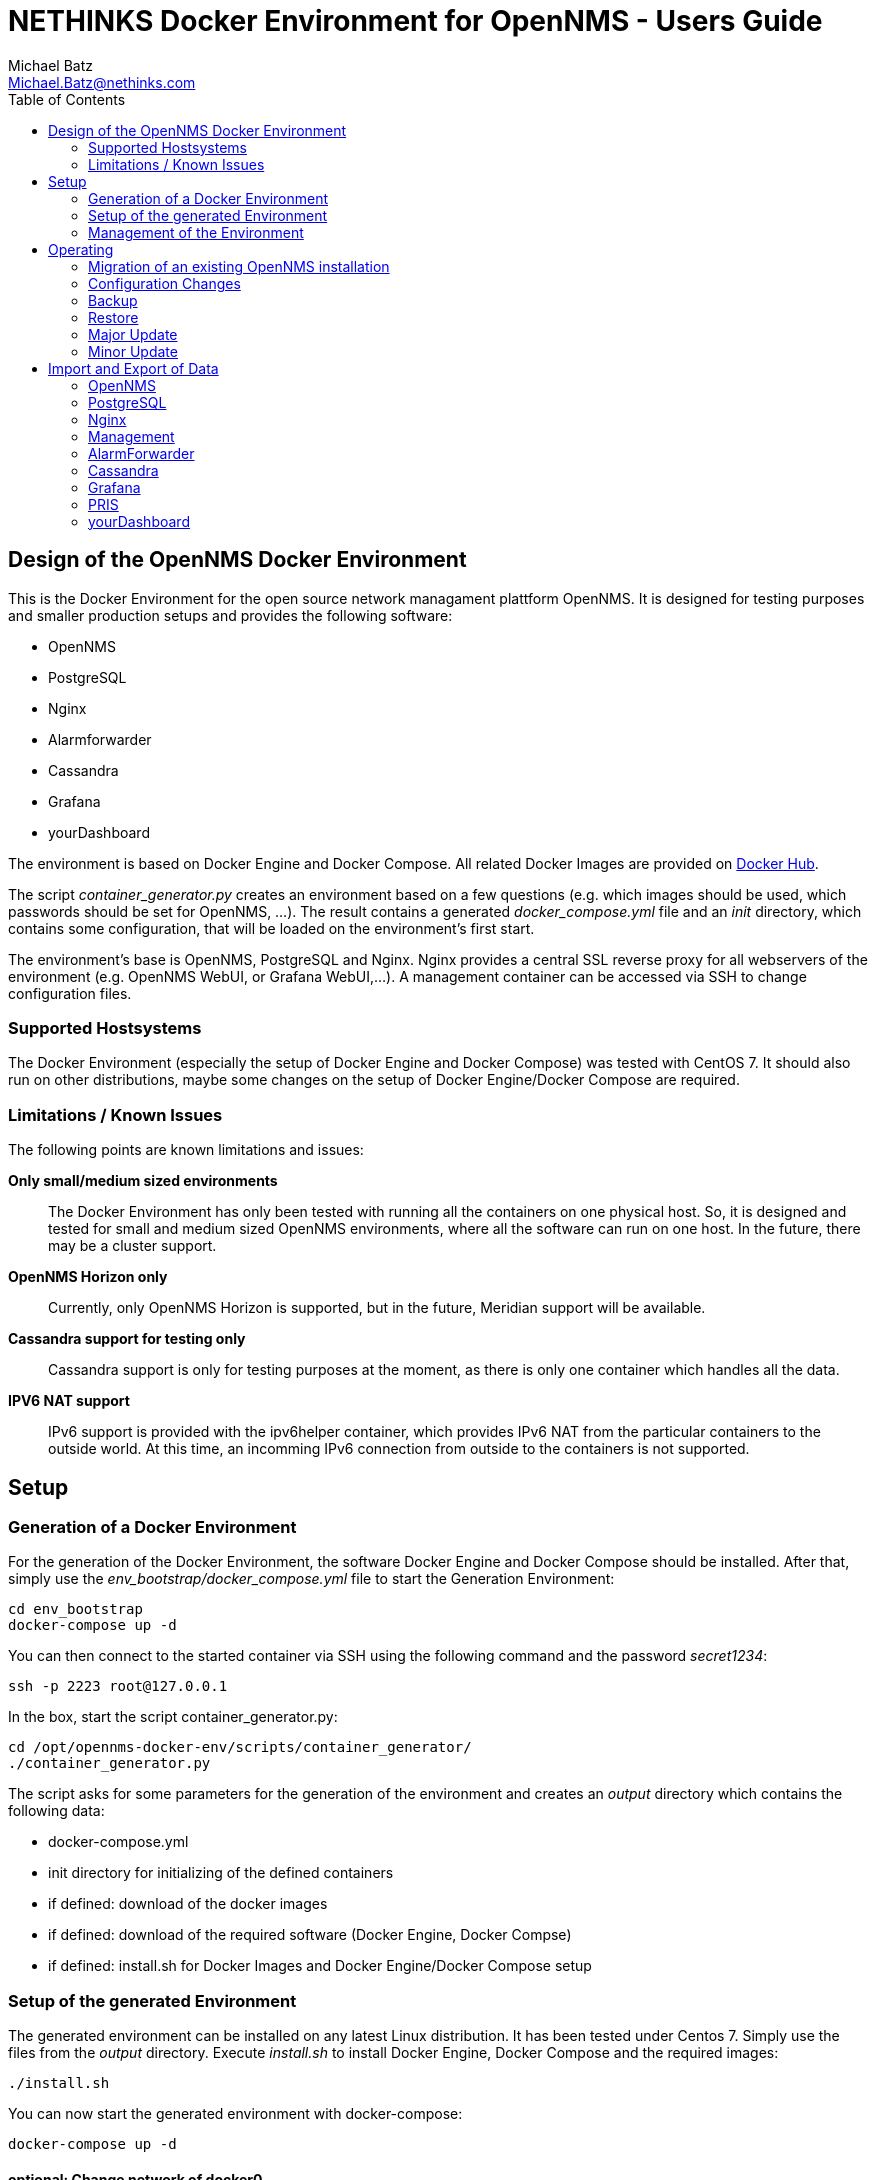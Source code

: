 = NETHINKS Docker Environment for OpenNMS - Users Guide
Michael Batz <Michael.Batz@nethinks.com>
:toc: left
:toclevels: 2
:icons: font
:source-highlighter: pygments

== Design of the OpenNMS Docker Environment
This is the Docker Environment for the open source network managament plattform OpenNMS. It is designed for testing purposes and smaller production setups and provides the following software:

* OpenNMS
* PostgreSQL
* Nginx
* Alarmforwarder
* Cassandra
* Grafana
* yourDashboard

The environment is based on Docker Engine and Docker Compose. All related Docker Images are provided on https://hub.docker.com/r/nethinks/[Docker Hub]. 

The script _container_generator.py_ creates an environment based on a few questions (e.g. which images should be used, which passwords should be set for OpenNMS, ...). The result contains a generated _docker_compose.yml_ file and an _init_ directory, which contains some configuration, that will be loaded on the environment's first start.

The environment's base is OpenNMS, PostgreSQL and Nginx. Nginx provides a central SSL reverse proxy for all webservers of the environment (e.g. OpenNMS WebUI, or Grafana WebUI,...). A management container can be accessed via SSH to change configuration files.

=== Supported Hostsystems
The Docker Environment (especially the setup of Docker Engine and Docker Compose) was tested with CentOS 7. It should also run on other distributions, maybe some changes on the setup of Docker Engine/Docker Compose are required.

=== Limitations / Known Issues
The following points are known limitations and issues:

*Only small/medium sized environments*::
  The Docker Environment has only been tested with running all the containers on one physical host. So, it is designed and tested for small and medium sized OpenNMS environments, where all the software can run on one host. In the future, there may be a cluster support.

*OpenNMS Horizon only*::
  Currently, only OpenNMS Horizon is supported, but in the future, Meridian support will be available.

*Cassandra support for testing only*::
  Cassandra support is only for testing purposes at the moment, as there is only one container which handles all the data.

*IPV6 NAT support*::
  IPv6 support is provided with the ipv6helper container, which provides IPv6 NAT from the particular containers to the outside world. At this time, an incomming IPv6 connection from outside to the containers is not supported.


== Setup

=== Generation of a Docker Environment
For the generation of the Docker Environment, the software Docker Engine and Docker Compose should be installed. After that, simply use the _env_bootstrap/docker_compose.yml_ file to start the Generation Environment:

[source,bash]
----
cd env_bootstrap
docker-compose up -d
----

You can then connect to the started container via SSH using the following command and the password _secret1234_:

[source,bash]
----
ssh -p 2223 root@127.0.0.1
----

In the box, start the script container_generator.py:

[source,bash]
----
cd /opt/opennms-docker-env/scripts/container_generator/
./container_generator.py
----

The script asks for some parameters for the generation of the environment and creates an _output_ directory which contains the following data:

* docker-compose.yml
* init directory for initializing of the defined containers
* if defined: download of the docker images
* if defined: download of the required software (Docker Engine, Docker Compse)
* if defined: install.sh for Docker Images and Docker Engine/Docker Compose setup

=== Setup of the generated Environment
The generated environment can be installed on any latest Linux distribution. It has been tested under Centos 7. Simply use the files from the _output_ directory. Execute _install.sh_ to install Docker Engine, Docker Compose and the required images:

[source,bash]
----
./install.sh
----

You can now start the generated environment with docker-compose:

[source,bash]
----
docker-compose up -d
----

==== optional: Change network of docker0
By default, Docker Engine creates a network interface named _docker0_ with an IP address 172.17.0.0/16. If you need to change it, please create the following configuration file /etc/docker/daemon.json:

[source,json]
----
{
  "bip": "192.168.0.1/24"
}
----

==== optional: Move RRDs to another partition
Sometimes, it is required to move the OpenNMS RRD data to another physical disc, to improve the I/O performance. To do so in the Docker Environment, find the mountpoint of the RRDs with _docker volume inspect_:

[source,bash]
----
docker volume inspect <opennms volume>
----

After that, stop the environment, move the RRD files to the other disk, create a symbolic link and start the environment again. For example, if the mountpoint of the OpenNMS RRD volume is _/var/lib/docker/volumes/output_rrd/_data_, and the mountpoint of the other physical disk is _/mnt/opennms-rrd, you'll can do the following: 

[source,bash]
----
docker-compose down
mv /var/lib/docker/volumes/output_rrd/ /mnt/opennms-rrd
ln -s /mnt/opennms-rrd /var/lib/docker/volumes/output_rrd/
docker-compose up -d
----


=== Management of the Environment
The Docker Environment can be managed by using the management container. It provides an SSH server which can be acccessed with the following command and the password chosen during the setup:

[source,bash]
----
ssh -p 2222 root@host
----

It contains some nice tools (e.g. ping, traceroute, telnet, snmpwalk, ...) and access to the data and configuration files of all containers in _/data/all-containers_. It also contains a docker client to start/stop containers.





== Operating
The following section describes the operational concepts of the Docker Environment.


=== Migration of an existing OpenNMS installation
To migrate an existing OpenNMS installation into the new Docker Environment, the following steps are required:

[options=interactive]
* [ ] Back up the existing installation
* [ ] Setup the OpenNMS Docker Environment, but do not start the environment yet
* [ ] Place the (migrated, if necessary) data of the existing installation in the _init_ directory of the Docker Environment
* [ ] Start the environment

At first, the data of an existing setup must be secured. For OpenNMS, there are the configuration files, a database dump, RRD files and (if necessary) further files. If a version upgrade should be done with the migration, the secured data must also be migrated for the new version.

After that, the OpenNMS Docker Environment must be installed, but should not be started yet. The environment has the directory _init_, which contains a subdirectory for every container. The data for initializing of the environment must be placed there. Please see the section <<Import and Export of Data>> to see the directory structure for each container. On the environment's first start, these data will be imported one-time (they will be copied and can be deleted from the _init_ directory). The environment with the imported data can now be used.


=== Configuration Changes
Configuration changes for OpenNMS and the other provided software can be done with the management container. You can connect via SSH into the management container and find the data of all other containers in _/data/all-containers/<container name>_. Simply change the configuration files you like and restart the required container by using the _docker_ commands:

[source,bash]
----
docker ps
docker stop <container-name>
docker start <container-name>
----

A _docker ps_ returns a list with all running docker containers. You can also find the container name in the list. The _docker start/stop_ commands will stop and start the container.


=== Backup
A manual backup of the Environment can be done by executing the following command in the management container:

[source,bash]
----
/opt/managerscripts/command_for_all.sh export
----

When the backup has finished, the exported data are located in _/data/export_ (in management container or on the named volume) and can be copied to an external storage medium.

A daily backup to a SMB fileserver or FTP server can also be done automatically using a cronjob. Simply use the environment variables of the management container:

[source,bash]
----
CONF_BACKUP_ENABLED = TRUE
CONF_BACKUP_URL = smb://user:password@server/share/directory

#or in case of a FTP server:
CONF_BACKUP_URL = ftp://user:password@server/directory
----

A daily cronjob will execute the backup at 09:00 p.m. to the configured target.

TIP: The container_generator script will also ask you for the parameters above and can create the required configuration.



=== Restore

A restore of the whole environment on a new hardware requires the following data:

* supported operating system
* generated Docker Environment in the original version (Docker Engine, Docker Compose, Docker Images, docker-compose.yml and the init directory)
* backup of the environment

The generated Docker Enviroment consists of the following directoy structure:

[source]
----
docker-compose.yml
/init
  /opennms
  /postgres
  /<...>
----

The following steps has to be done for a restore:

[options=interactive]
* [ ] setup of the operating system
* [ ] setup of the generated Docker Environment (Docker-Engine, Docker Compose, images, configuration)
* [ ] replacement of the _init_ directory of the generated environment with the backup
* [ ] start of the environment



=== Major Update

A major update contains a change of the major version of OpenNMS. The database schema and configuration files needs to be migrated. For a major update, the following steps needs to be done:

[options=interactive]
* [ ] preparation within a testing environment
[options=interactive]
** [ ] creation of a new version of the Docker Environment
** [ ] data export from the existing environment
** [ ] migration of the exported data in the testing environment
* [ ] update on live system
[options=interactive]
** [ ] creation of a new version of the Docker Environment with the migrated data
** [ ] stop of the old environment
** [ ] start of the new environment

First of all, a testing environment with the new version of the Docker Environment will be created. After that, a data export from the existing environment will be done. The following command needs to be executed on the management container:

[source,bash]
----
/opt/managerscripts/command_for_all.sh export
----

In the testing environment, the exportet data will now be migrated step by step (e.g. OpenNMS configuration files, but also files from further containers). The intention is, to create the Docker Environment in a new version with the following directory structure:

[source]
----
docker-compose.yml
/init
  /opennms        #<1>
  /postgres       #<2>
  /<...>
----
<1> migrated data for container OpenNMS
<2> migrated data for container Postgres

If the migration has been finished and all tests have been passed successfully, the created environment with the migrated data can be installed in the live system. It is very important, that the parent directory for the new Docker environment has an other name as the parent directory for the existing environment. For example:

[source]
----
/opt
  /onmsenv
    /v1                     #<1>
      docker-compose.yml
      /init
        /opennms
        /<...>
    /v2                     #<2>
      docker-compose.yml
      /init
        /opennms
        /<...>
----
<1> version 1 of the Docker Environment. Will also be used for the name prefix of named volumes.
<2> version 2 of the Docker Environment. Will also be used for the name prefix of named volumes.

TIP: The name of the parent directory (e.g. _v1_ or _v2_) will also be used as prefix for the names of named volumes. Because of the diffetent names, you can switch between the environments on any time during the following steps.

The old Docker Environment can now be stopped on the live system with the following commands:

[source,bash]
----
cd /opt/onmsenv/v1
docker-compose down
----

Now, the neu version can be started:

[source,bash]
----
cd /opt/onmsenv/v2
docker-compose up -d
----

If all tests have beed passed successfully and the new environment is stable, the old names volumes can be deleted:

[source,bash]
----
docker volume rm v1_opennms v1_postgres [...]
----

The update has been done.



=== Minor Update

A minor update only contains a change of a minor version of OpenNMS or further add-ons. Existing data does not need to be migrated. Thus, the preparation in a testing environment is not required and the update can be done in a simpler and faster way.

WARNING: Also a minor update should be prepared carefully und the general process should be tested in a testing environment.

The following steps needs to be done for a minor update:

[options=interactive]
* [ ] creation of a new version of the Docker Environment
* [ ] setup of the environment on the live system
* [ ] data export from the existing environment
* [ ] replacement of the _init_ directory of the generated environment with the export
* [ ] stop of the old environment
* [ ] start of the new environment

The particular steps correspond to the steps described in section <<Major Update>>




== Import and Export of Data
The import of data into the OpenNMS Docker Environment will only be done during the initializing on the container's first start. All files in the directory _data/init_ of the container will be included. Every container will only import his own data. For example, the OpenNMS container does only import the OpenNMS configuration files, while the OpenNMS database will be imported into the Postgres container. The structure in _/data/init_ depends on the given container and will be described in the next sections of this document. The environment created by container_generator has the following structure:

[source]
----
docker-compose.yml
/init
  /opennms        #<1>
  /postgres       #<2>
  /<...>
----
<1> Will be mapped in container OpenNMS to /data/init
<2> will be mapped in container Postgres to /data/init

Data export of the Docker Environment will be done by executing the following command in the management container:

[source,bash]
----
/opt/managerscripts/command_for_all.sh export
----

This will execute the script _/opt/containerscripts/export.sh_ in every container of the docker environment. The export.sh script exports the data for the particular container into the _/data/export/<container>/_ directory. In the generated Docker Environment, the directory _/data/export/_ mapped into all container as named volume.

TIP: The structure of _/data/export_ matches with the structure of _/data/init_, which can be used to import data into a new environment. So, exported data can be reimported easily.

The following sections describe the import of data for the containers.


=== OpenNMS
The following directories can be used to initialize the OpenNMS container:

[source]
----
docker-compose.yml
/init
  /opennms
    /etc
    /rrd
    /lib_add
    /web_add
----

==== etc
In _etc_, OpenNMS configuration files can be placed for an import. Please consider the following points, when importing configuration files:

* differences between OpenNMS versions
* in some config files, the full path of the configuration directory is hard coded(e.g.: /var/lib/opennms/rrd vs. /opt/opennms/share/rrd)
* some configuration files in the Docker environment may not be overwritten, this is
** java.conf

==== rrd
The directory _rrd_ contains RRD files to be imported. The following directory structre needs to be met:

[source]
----
/rrd
  /response
  /snmp
----

==== lib_add
Additional JAR files for /opt/opennms/lib can be placed in _lib_add_. Also, existing files in the OpenNMS Docker image can be overwritten.

==== web_add
In _web_add_, additional files for the OpenNMS WebUI (/opt/opennms/jetty_webapps) can be placed. Existing files will be overwritten.


=== PostgreSQL
The container PostgreSQL is the database server for the environment. The import of data can be done with SQL dumps. The following directory structure can be used:

[source]
----
docker-compose.yml
/init
  /postgres
    /sql
----

==== sql
Database dumps (e.g. from an OpenNMS or AlarmForwarder system) can be placed in the _sql_ directory. Every dump must be created with specific options (_--create_ and replacement of specific characters) and be named with the file extension _*.sql_. Please see the following examples for the creation of an OpenNMS and AlarmForwarder dump:

[source,bash]
----
pg_dump --create -U opennms > db_opennms.sql && sed -i "s/LC_COLLATE = '.*' LC_CTYPE = '.*'//g" db_opennms.sql
pg_dump --create -U alarmforwarder > db_alarmforwarder.sql && sed -i "s/LC_COLLATE = '.*' LC_CTYPE = '.*'//g" db_alarmforwarder.sql
----

TIP: The schema of an imported OpenNMS database will be updated automatically to the version used in the Docker image.(the OpenNMS version must not be older than the version where the database dump was created).



=== Nginx
For initializing of Nginx, the following directory structure can be used:

[source]
----
docker-compose.yml
/init
  /nginx
    /etc
    /www
----

==== etc
Configuration files (e.g. nginx.conf or SSL certificates) can be placed in _etc_ for an initial import.

==== www
In _www_, files for a HTTP access can be placed.



=== Management
For the import of data into the management container, please use the following directory structure:

[source]
----
docker-compose.yml
/init
  /management
    /etc
----

==== etc
The _etc_ directory can contain a configuration file for the automatic backup of the environment. The configuration file should have the name _backup.conf_.


=== AlarmForwarder
The AlarmForwarder container does not contain own data. All data were hold in the AlarmForwarder database, which will be imported into the Postgres container.


=== Cassandra

WARNING: Cassandra support within the Docker Environment is experimental at the moment and for testing purposes only.

Existing data can be imported using the following structure:

[source]
----
docker-compose.yml
/init
  /cassandra
    /schema
    /snapshot
----

==== schema
This directory contains the schema definitions for the particular keyspaces of a cassandra database. These could be created with the following command:

[source,bash]
----
CQL="DESC KEYSPACE ${KEYSPACE};"
cqlsh -u ${CASSANDRA_USER} -p ${CASSANDRA_PASSWORD} -e \"${CQL}\" ${HOSTNAME}" > ${SCHEMAFILE}
---- 

==== snapshot
This directory contains snapshots of cassandra tables. Please see an example script for the creation of snapshots:

[source,bash]
----
/opt/cassandra/bin/nodetool snapshot -t export
SNAPSHOT_PATHS=`find /opt/cassandra/data/data/ -name "export" -type d`
for SNAPSHOT_PATH in ${SNAPSHOT_PATHS}
do
    SNAPSHOT_SUBDIR=${SNAPSHOT_PATH#/opt/cassandra/data/data}
    TARGET_SUBDIR=${SNAPSHOT_SUBDIR%/snapshots/export}
    if [[ $TARGET_SUBDIR != /system* ]] ;
    then
        TARGET_DIR=${DUMPDIR}/snapshot/${TARGET_SUBDIR}
        mkdir -p ${TARGET_DIR}
        cp ${SNAPSHOT_PATH}/* ${TARGET_DIR}
    fi
done
/opt/cassandra/bin/nodetool clearsnapshot -t export
----



=== Grafana
The following directories can be used to initialize the Grafana container:

[source]
----
docker-compose.yml
/init
  /grafana
    /conf
    /data
----

==== conf
The directory _conf_ contains the configuration files of Grafana (_<Grafana-Home>/conf_ directory)

==== data
The _data_ directory contains an existing data directory of Grafana (_<Grafana-Home>/data_)



=== PRIS
For the import of data in PRIS, please use the following directory structure:

[source]
----
docker-compose.yml
/init
  /pris
    /requisitions
----

==== requisitions
The _requisitions_ directory contains the definitions for Provisioning Requisitions, which are placed in _<PRIS-Home>/requisitions_ in PRIS.

=== yourDashboard
Use the following structure for an import of configuration files in yourDashboard

[source]
----
docker-compose.yml
/init
  /yourdashboard
    /etc
----

==== etc
Configuration files for _<yourDashboard-Home>/etc_ can be placed in _etc_. Theses files will be imported on the container's first start.


